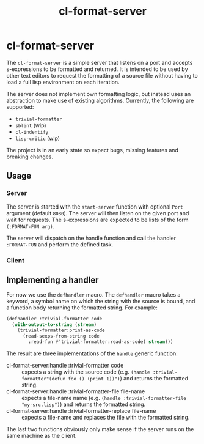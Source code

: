 #+title: cl-format-server

* cl-format-server
The ~cl-format-server~ is a simple server that listens on a port and accepts
s-expressions to be formatted and returned. It is intended to be used by other
text editors to request the formatting of a source file without having to load
a full lisp environment on each iteration.

The server does not implement own formatting logic, but instead uses an
abstraction to make use of existing algorithms. Currently, the following are
supported:

- ~trivial-formatter~
- ~sblint~ (wip)
- ~cl-indentify~
- ~lisp-critic~ (wip)

The project is in an early state so expect bugs, missing features and breaking
changes.

** Usage
*** Server
The server is started with the ~start-server~ function with optional ~Port~
argument (default ~8080~). The server will then listen on the given port and
wait for requests. The s-expressions are expected to be lists of the form
~(:FORMAT-FUN arg)~.

The server will dispatch on the handle function and
call the handler ~:FORMAT-FUN~ and perform the defined task.
*** Client

** Implementing a handler
For now we use the ~defhandler~ macro. The ~defhandler~ macro takes a keyword, a symbol name on which the string with the source is bound, and a function body returning the formatted string. For example:

#+begin_src lisp
(defhandler :trivial-formatter code
  (with-output-to-string (stream)
    (trivial-formatter:print-as-code
      (read-sexps-from-string code
        :read-fun #'trivial-formatter:read-as-code) stream)))
#+end_src

The result are three implementations of the ~handle~ generic function:
- cl-format-server:handle :trivial-formatter code :: expects a string with the
  source code (e.g. ~(handle :trivial-formatter"(defun foo () (print 1))")~) and
  returns the formatted string.
- cl-format-server:handle :trivial-formatter-file file-name :: expects a file-name
  name (e.g. ~(handle :trivial-formatter-file "my-src.lisp")~) and returns the formatted string.
- cl-format-server:handle :trivial-formatter-replace file-name :: expects a
  file-name and replaces the file with the formatted string.

The last two functions obviously only make sense if the server runs on the same machine as the client.
